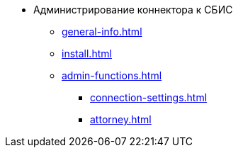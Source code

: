 * Администрирование коннектора к СБИС
** xref:general-info.adoc[]
** xref:install.adoc[]
** xref:admin-functions.adoc[]
*** xref:connection-settings.adoc[]
*** xref:attorney.adoc[]
// *** xref:.scheduled-load.adoc[]
